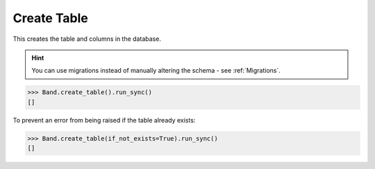 .. _Create:

Create Table
============

This creates the table and columns in the database.

.. hint:: You can use migrations instead of manually altering the schema - see :ref:`Migrations`.

.. code-block:: python

    >>> Band.create_table().run_sync()
    []


To prevent an error from being raised if the table already exists:

.. code-block:: python

    >>> Band.create_table(if_not_exists=True).run_sync()
    []
